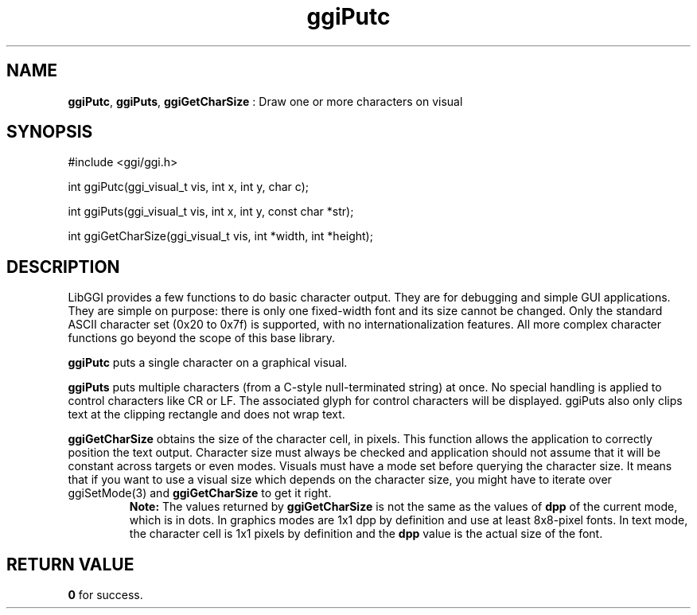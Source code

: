 .TH "ggiPutc" 3 "2007-05-05" "libggi-current" GGI
.SH NAME
\fBggiPutc\fR, \fBggiPuts\fR, \fBggiGetCharSize\fR : Draw one or more characters on visual
.SH SYNOPSIS
.nb
.nf
#include <ggi/ggi.h>

int ggiPutc(ggi_visual_t vis, int x, int y, char c);

int ggiPuts(ggi_visual_t vis, int x, int y, const char *str);

int ggiGetCharSize(ggi_visual_t vis, int *width, int *height);
.fi

.SH DESCRIPTION
LibGGI provides a few functions to do basic character output. They are
for debugging and simple GUI applications. They are simple on purpose:
there is only one fixed-width font and its size cannot be
changed. Only the standard ASCII character set (0x20 to 0x7f) is
supported, with no internationalization features.  All more complex
character functions go beyond the scope of this base library.

\fBggiPutc\fR puts a single character on a graphical visual.

\fBggiPuts\fR puts multiple characters (from a C-style null-terminated
string) at once. No special handling is applied to control characters
like CR or LF. The associated glyph for control characters will be
displayed. ggiPuts also only clips text at the clipping rectangle and
does not wrap text.

\fBggiGetCharSize\fR obtains the size of the character cell, in pixels.
This function allows the application to correctly position the text
output. Character size must always be checked and application should
not assume that it will be constant across targets or even
modes. Visuals must have a mode set before querying the character
size. It means that if you want to use a visual size which depends on
the character size, you might have to iterate over \f(CWggiSetMode(3)\fR
and \fBggiGetCharSize\fR to get it right.
.RS
\fBNote:\fR
The values returned by \fBggiGetCharSize\fR is not the same as the
values of \fBdpp\fR of the current mode, which is in dots.  In
graphics modes are 1x1 dpp by definition and use at least
8x8-pixel fonts.  In text mode, the character cell is 1x1 pixels
by definition and the \fBdpp\fR value is the actual size of the font.
.RE
.SH RETURN VALUE
\fB0\fR for success.
